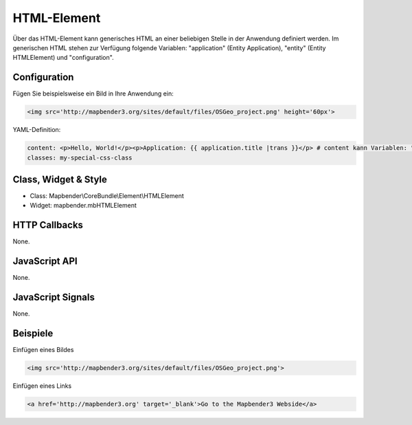 .. _html:

HTML-Element
************

Über das HTML-Element kann generisches HTML an einer beliebigen Stelle in der Anwendung definiert werden.
Im generischen HTML stehen zur Verfügung folgende Variablen: "application" (Entity Application), "entity" (Entity HTMLElement) und "configuration".

.. image:: ../../../../../figures/html.png
     :scale: 80


Configuration
=============

Fügen Sie beispielsweise ein Bild in Ihre Anwendung ein:

.. code-block:: yaml

    <img src='http://mapbender3.org/sites/default/files/OSGeo_project.png' height='60px'>


.. image:: ../../../../../figures/html_result_application.png
     :scale: 80



YAML-Definition:

.. code-block:: yaml

    content: <p>Hello, World!</p><p>Application: {{ application.title |trans }}</p> # content kann Variablen: "application", "entity" und "configuration" beinhalten.
    classes: my-special-css-class
   

Class, Widget & Style
============================

* Class: Mapbender\\CoreBundle\\Element\\HTMLElement
* Widget: mapbender.mbHTMLElement

HTTP Callbacks
==============

None.

JavaScript API
==============

None.

JavaScript Signals
==================

None.


Beispiele
==================

Einfügen eines Bildes

.. code-block:: yaml

   <img src='http://mapbender3.org/sites/default/files/OSGeo_project.png'>


Einfügen eines Links

.. code-block:: yaml

  <a href='http://mapbender3.org' target='_blank'>Go to the Mapbender3 Webside</a>

